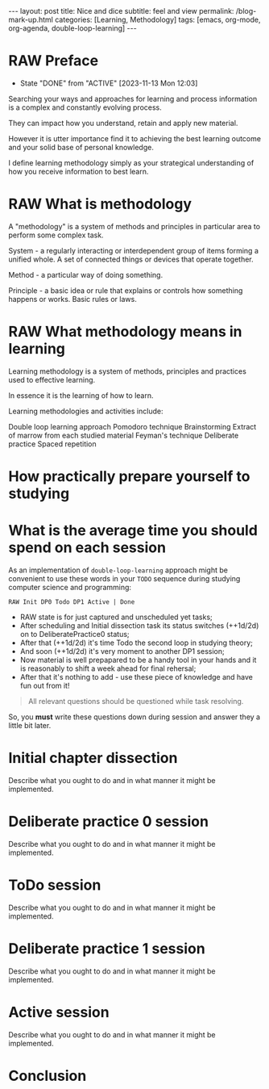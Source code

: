 #+BEGIN_EXPORT html
---
layout: post
title: Nice and dice
subtitle: feel and view
permalink: /blog-mark-up.html
categories: [Learning, Methodology]
tags: [emacs, org-mode, org-agenda, double-loop-learning]
---
#+END_EXPORT

#+STARTUP: showall indent
#+OPTIONS: tags:nil num:nil \n:nil @:t ::t |:t ^:{} _:{} *:t
#+TOC: headlines 2
#+PROPERTY:header-args :results output :exports both :eval no-export
#+CATEGORY: Methodolody
#+TODO: RAW INIT TODO ACTIVE | DONE

* RAW Preface
SCHEDULED: <2023-11-17 Fri ++4d>
:PROPERTIES:
:LAST_REPEAT: [2023-11-13 Mon 12:03]
:END:
- State "DONE"       from "ACTIVE"     [2023-11-13 Mon 12:03]


Searching  your ways and approaches for learning and process information
  is a complex and constantly evolving process.

  They can impact how you understand, retain and apply new material.

  However it is utter importance find it to achieving the best learning outcome and
  your solid base of personal knowledge.

  I define learning methodology simply as your strategical understanding of
  how you receive information to best learn.
  
* RAW What is methodology
 SCHEDULED: <2023-11-15 Wed ++4d>
A "methodology" is a system of methods and principles in particular area
to perform some complex task.

System - a regularly interacting or interdependent group of items forming a unified whole.
A set of connected things or devices that operate together.

Method - a particular way of doing something.

Principle - a basic idea or rule that explains or controls how something happens or works.
Basic rules or laws.

* RAW What methodology means in learning
SCHEDULED: <2023-11-16 Thu ++4d>

Learning methodology is a system of  methods, principles and practices
used to effective learning.

In essence it is the learning of how to learn.

Learning methodologies and activities include:

Double loop learning approach
Pomodoro technique
Brainstorming
Extract of marrow from each studied material
Feyman's technique
Deliberate practice
Spaced repetition

* How practically prepare yourself to studying
* What is the average time you should spend on each session

As an implementation of =double-loop-learning= approach might be
convenient to use these words in your ~TODO~ sequence during studying
computer science and programming:

#+begin_example
RAW Init DP0 Todo DP1 Active | Done
#+end_example


 - RAW state is for just captured and unscheduled yet tasks;
 - After scheduling and Initial dissection task its status switches
   (++1d/2d) on to DeliberatePractice0 status;
 - After that (++1d/2d) it's time Todo the second loop in studying theory;
 - And soon (++1d/2d) it's very moment to another DP1 session;
 - Now material is well prepapared to be a handy tool in your hands
   and it is reasonably to shift a week ahead for final rehersal;
 - After that it's nothing to add - use these piece of knowledge and
   have fun out from it!


 #+begin_quote
All relevant questions should be questioned while task resolving.
 #+end_quote
 
 So, you *must* write these questions down during session and answer
 they a little bit later.



* Initial chapter dissection

Describe what you ought to do and in what manner it might be
implemented.


* Deliberate practice 0 session

Describe what you ought to do and in what manner it might be
implemented.


* ToDo session

Describe what you ought to do and in what manner it might be
implemented.


* Deliberate practice 1 session

Describe what you ought to do and in what manner it might be
implemented.


* Active session


Describe what you ought to do and in what manner it might be
implemented.



* Conclusion
